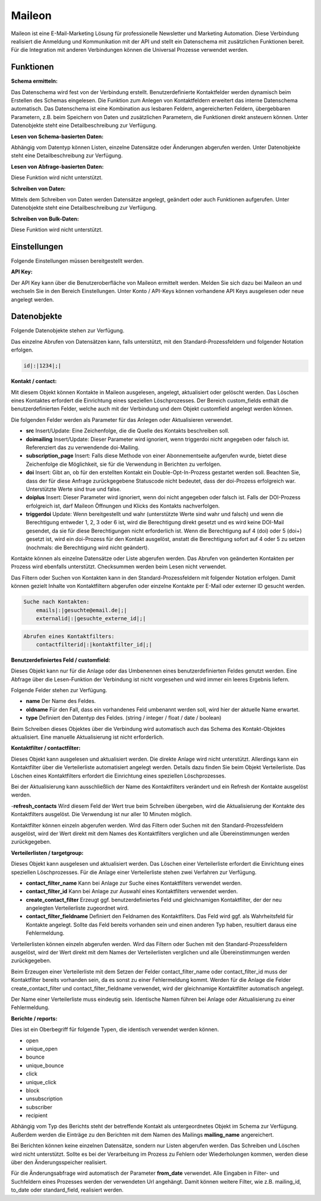 ﻿Maileon
=======

Maileon ist eine E-Mail-Marketing Lösung für professionelle Newsletter und Marketing Automation.
Diese Verbindung realisiert die Anmeldung und Kommunikation mit der API und stellt ein Datenschema 
mit zusätzlichen Funktionen bereit.
Für die Integration mit anderen Verbindungen können die Universal Prozesse verwendet werden.


Funktionen
----------

:Schema ermitteln:

Das Datenschema wird fest von der Verbindung erstellt.
Benutzerdefinierte Kontaktfelder werden dynamisch beim Erstellen des Schemas eingelesen.
Die Funktion zum Anlegen von Kontaktfeldern erweitert das interne Datenschema automatisch.
Das Datenschema ist eine Kombination aus lesbaren Feldern, angereicherten Feldern, 
übergebbaren Parametern, z.B. beim Speichern von Daten und zusätzlichen Parametern, 
die Funktionen direkt ansteuern können.
Unter Datenobjekte steht eine Detailbeschreibung zur Verfügung.


:Lesen von Schema-basierten Daten:

Abhängig vom Datentyp können Listen, einzelne Datensätze oder Änderungen abgerufen werden.
Unter Datenobjekte steht eine Detailbeschreibung zur Verfügung.


:Lesen von Abfrage-basierten Daten:

Diese Funktion wird nicht unterstützt.


:Schreiben von Daten:

Mittels dem Schreiben von Daten werden Datensätze angelegt, geändert oder auch Funktionen
aufgerufen. Unter Datenobjekte steht eine Detailbeschreibung zur Verfügung.


:Schreiben von Bulk-Daten:

Diese Funktion wird nicht unterstützt.


Einstellungen
-------------

Folgende Einstellungen müssen bereitgestellt werden.

:API Key:

Der API Key kann über die Benutzeroberfläche von Maileon ermittelt werden.
Melden Sie sich dazu bei Maileon an und wechseln Sie in den Bereich Einstellungen.
Unter Konto / API-Keys können vorhandene API Keys ausgelesen oder neue angelegt werden.


Datenobjekte
------------

Folgende Datenobjekte stehen zur Verfügung.

Das einzelne Abrufen von Datensätzen kann, falls unterstützt, mit den Standard-Prozessfeldern und folgender Notation
erfolgen.

.. code-block:: none

    id|:|1234|;|


:Kontakt / contact:

Mit diesem Objekt können Kontakte in Maileon ausgelesen, angelegt, aktualisiert oder gelöscht werden.
Das Löschen eines Kontaktes erfordert die Einrichtung eines speziellen Löschprozesses.
Der Bereich custom_fields enthält die benutzerdefinierten Felder, welche auch mit der Verbindung und dem Objekt 
customfield angelegt werden können.

Die folgenden Felder werden als Parameter für das Anlegen oder Aktualisieren verwendet.

- **src** Insert/Update: Eine Zeichenfolge, die die Quelle des Kontakts beschreiben soll.
- **doimailing** Insert/Update: Dieser Parameter wird ignoriert, wenn triggerdoi nicht angegeben oder falsch ist. Referenziert das zu verwendende doi-Mailing.
- **subscription_page** Insert: Falls diese Methode von einer Abonnementseite aufgerufen wurde, bietet diese Zeichenfolge die Möglichkeit, sie für die Verwendung in Berichten zu verfolgen.
- **doi** Insert: Gibt an, ob für den erstellten Kontakt ein Double-Opt-In-Prozess gestartet werden soll. Beachten Sie, dass der für diese Anfrage zurückgegebene Statuscode nicht bedeutet, dass der doi-Prozess erfolgreich war. Unterstützte Werte sind true und false.
- **doiplus** Insert: Dieser Parameter wird ignoriert, wenn doi nicht angegeben oder falsch ist. Falls der DOI-Prozess erfolgreich ist, darf Maileon Öffnungen und Klicks des Kontakts nachverfolgen.
- **triggerdoi** Update: Wenn bereitgestellt und wahr (unterstützte Werte sind wahr und falsch) und wenn die Berechtigung entweder 1, 2, 3 oder 6 ist, wird die Berechtigung direkt gesetzt und es wird keine DOI-Mail gesendet, da sie für diese Berechtigungen nicht erforderlich ist. Wenn die Berechtigung auf 4 (doi) oder 5 (doi+) gesetzt ist, wird ein doi-Prozess für den Kontakt ausgelöst, anstatt die Berechtigung sofort auf 4 oder 5 zu setzen (nochmals: die Berechtigung wird nicht geändert).

Kontakte können als einzelne Datensätze oder Liste abgerufen werden.
Das Abrufen von geänderten Kontakten per Prozess wird ebenfalls unterstützt.
Checksummen werden beim Lesen nicht verwendet.

Das Filtern oder Suchen von Kontakten kann in den Standard-Prozessfeldern mit folgender Notation erfolgen.
Damit können gezielt Inhalte von Kontaktfiltern abgerufen oder einzelne Kontakte per E-Mail oder externer ID gesucht werden.

.. code-block:: none
    
    Suche nach Kontakten:
        emails|:|gesuchte@email.de|;|
        externalid|:|gesuchte_externe_id|;|

.. code-block:: none

    Abrufen eines Kontaktfilters:
        contactfilterid|:|kontaktfilter_id|;|


:Benutzerdefiniertes Feld / customfield:

Dieses Objekt kann nur für die Anlage oder das Umbenennen eines benutzerdefinierten Feldes genutzt werden.
Eine Abfrage über die Lesen-Funktion der Verbindung ist nicht vorgesehen und wird immer ein leeres Ergebnis liefern.

Folgende Felder stehen zur Verfügung.

- **name** Der Name des Feldes.
- **oldname** Für den Fall, dass ein vorhandenes Feld umbenannt werden soll, wird hier der aktuelle Name erwartet.
- **type** Definiert den Datentyp des Feldes. (string / integer / float / date / boolean)

Beim Schreiben dieses Objektes über die Verbindung wird automatisch auch das Schema des Kontakt-Objektes aktualisiert.
Eine manuelle Aktualisierung ist nicht erforderlich.


:Kontaktfilter / contactfilter:

Dieses Objekt kann ausgelesen und aktualisiert werden. Die direkte Anlage wird nicht unterstützt.
Allerdings kann ein Kontaktfilter über die Verteilerliste automatisiert angelegt werden. Details dazu finden Sie beim Objekt
Verteilerliste.
Das Löschen eines Kontaktfilters erfordert die Einrichtung eines speziellen Löschprozesses.

Bei der Aktualisierung kann ausschließlich der Name des Kontaktfilters verändert und ein Refresh der Kontakte ausgelöst werden.

-**refresh_contacts** Wird diesem Feld der Wert true beim Schreiben übergeben, wird die Aktualisierung der Kontakte des Kontaktfilters ausgelöst. Die Verwendung ist nur aller 10 Minuten möglich.

Kontaktfilter können einzeln abgerufen werden. 
Wird das Filtern oder Suchen mit den Standard-Prozessfeldern ausgelöst, wird der Wert direkt mit dem Names des
Kontaktfilters verglichen und alle Übereinstimmungen werden zurückgegeben.


:Verteilerlisten / targetgroup:

Dieses Objekt kann ausgelesen und aktualisiert werden.
Das Löschen einer Verteilerliste erfordert die Einrichtung eines speziellen Löschprozesses.
Für die Anlage einer Verteilerliste stehen zwei Verfahren zur Verfügung.

- **contact_filter_name** Kann bei Anlage zur Suche eines Kontaktfilters verwendet werden.
- **contact_filter_id** Kann bei Anlage zur Auswahl eines Kontaktfilters verwendet werden.
- **create_contact_filter** Erzeugt ggf. benutzerdefiniertes Feld und gleichnamigen Kontaktfilter, der der neu angelegten Verteilerliste zugeordnet wird.
- **contact_filter_fieldname** Definiert den Feldnamen des Kontaktfilters. Das Feld wird ggf. als Wahrheitsfeld für Kontakte angelegt. Sollte das Feld bereits vorhanden sein und einen anderen Typ haben, resultiert daraus eine Fehlermeldung.

Verteilerlisten können einzeln abgerufen werden.
Wird das Filtern oder Suchen mit den Standard-Prozessfeldern ausgelöst, wird der Wert direkt mit dem Names der
Verteilerlisten verglichen und alle Übereinstimmungen werden zurückgegeben.

Beim Erzeugen einer Verteilerliste mit dem Setzen der Felder contact_filter_name oder contact_filter_id muss
der Kontaktfilter bereits vorhanden sein, da es sonst zu einer Fehlermeldung kommt.
Werden für die Anlage die Felder create_contact_filter und contact_filter_fieldname verwendet, wird der gleichnamige Kontaktfilter
automatisch angelegt.

Der Name einer Verteilerliste muss eindeutig sein. Identische Namen führen bei Anlage oder Aktualisierung zu einer
Fehlermeldung.


:Berichte / reports:

Dies ist ein Oberbegriff für folgende Typen, die identisch verwendet werden können.

- open
- unique_open
- bounce
- unique_bounce
- click
- unique_click
- block
- unsubscription
- subscriber
- recipient

Abhängig vom Typ des Berichts steht der betreffende Kontakt als untergeordnetes Objekt im Schema zur Verfügung.
Außerdem werden die Einträge zu den Berichten mit dem Namen des Mailings **mailing_name** angereichert.

Bei Berichten können keine einzelnen Datensätze, sondern nur Listen abgerufen werden.
Das Schreiben und Löschen wird nicht unterstützt.
Sollte es bei der Verarbeitung im Prozess zu Fehlern oder Wiederholungen kommen, werden diese über den Änderungsspeicher
realisiert.

Für die Änderungsabfrage wird automatisch der Parameter **from_date** verwendet.
Alle Eingaben in Filter- und Suchfeldern eines Prozesses werden der verwendeten Url angehängt.
Damit können weitere Filter, wie z.B. mailing_id, to_date oder standard_field, realisiert werden.